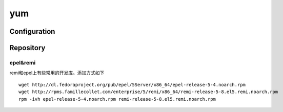 .. yum

yum
##################################################

Configuration
==================================================




Repository
==================================================

epel&remi
--------------------------------------------------
remi和epel上有些常用的开发库。添加方式如下 ::
  
  wget http://dl.fedoraproject.org/pub/epel/5Server/x86_64/epel-release-5-4.noarch.rpm
  wget http://rpms.famillecollet.com/enterprise/5/remi/x86_64/remi-release-5-8.el5.remi.noarch.rpm
  rpm -ivh epel-release-5-4.noarch.rpm remi-release-5-8.el5.remi.noarch.rpm
							 
